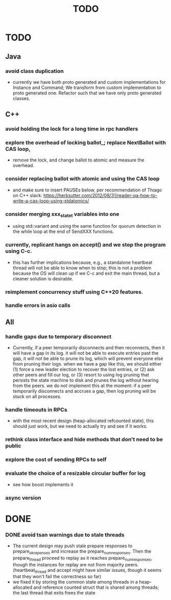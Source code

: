 #+title: TODO

* TODO

** Java
*** avoid class duplication
    - currently we have both proto generated and custom implementations for
      Instance and Command; We transform from custom implementation to proto
      generated one. Refactor such that we have only proto generated classes.

** C++
*** avoid holding the lock for a long time in rpc handlers

*** explore the overhead of locking ballot_; replace NextBallot with CAS loop,
    - remove the lock, and change ballot to atomic and measure the overhead.

*** consider replacing ballot with atomic and using the CAS loop
    - and make sure to insert PAUSEs below, per recommendation of Thiago on C++
      slack: https://herbsutter.com/2012/08/31/reader-qa-how-to-write-a-cas-loop-using-stdatomics/


*** consider merging xxx_state_t variables into one
    - using std::variant and using the same function for quorum detection in the
      while loop at the end of SendXXX functions.

*** currently, replicant hangs on accept() and we stop the program using C-c.
    - this has further implications because, e.g., a standalone heartbeat thread
      will not be able to know when to stop; this is not a problem because the
      OS will clean up if we C-c and exit the main thread, but a cleaner
      solution is  desirable.

*** reimplement concurrency stuff using C++20 features.

*** handle errors in asio calls

** All

*** handle gaps due to temporary disconnect
    - Currently, if a peer temporarily disconnects and then reconnects, then it
      will have a gap in its log. it will not be able to execute entries past
      the gap, it will not be able to prune its log, which will prevent everyone
      else from pruning their logs. when we have a gap like this, we should
      either (1) force a new leader election to recover the lost entries, or (2)
      ask other peers and fill our log, or (3) resort to using log pruning that
      persists the state machine to disk and prunes the log without hearing from
      the peers. we do not implement this at the moment: if a peer temporarily
      disconnects and accrues a gap, then log pruning will be stuck on all
      processes.

*** handle timeouts in RPCs
    - with the most recent design (heap-allocated refcounted state), this should
      just work, but we need to actually try and see if it works.

*** rethink class interface and hide methods that don't need to be public


*** explore the cost of sending RPCs to self

*** evaluate the choice of a resizable circular buffer for log
    - see how boost implements it

*** async version

* DONE

*** DONE avoid tsan warnings due to stale threads
    - The current design may push stale prepare responses to prepare_ok_reponses
      and increase the prepare_num_responses. Then the prepare_thread proceed to
      replay as it reaches prepare_num_responses, though the instances for
      replay are not from majority peers. (heartbeat_thread and accept might
      have similar issues, though it seems that they won't fail the correctness
      so far)
    - we fixed it by storing the common state among threads in a heap-allocated
      and reference counted struct that is shared among threads; the last thread
      that exits frees the state
